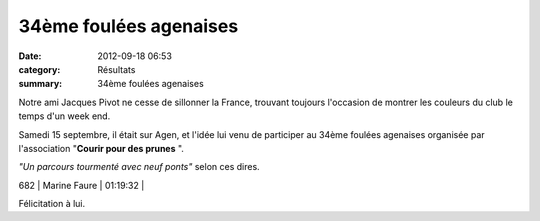 34ème foulées agenaises
=======================

:date: 2012-09-18 06:53
:category: Résultats
:summary: 34ème foulées agenaises

Notre ami Jacques Pivot ne cesse de sillonner la France, trouvant toujours l'occasion de montrer les couleurs du club le temps d'un week end.


Samedi 15 septembre, il était sur Agen, et l'idée lui venu de participer au 34ème foulées agenaises organisée par l'association "**Courir pour des prunes** ".


*"Un parcours tourmenté avec neuf ponts"*  selon ces dires.



682     | Marine Faure       | 01:19:32     |


Félicitation à lui.
